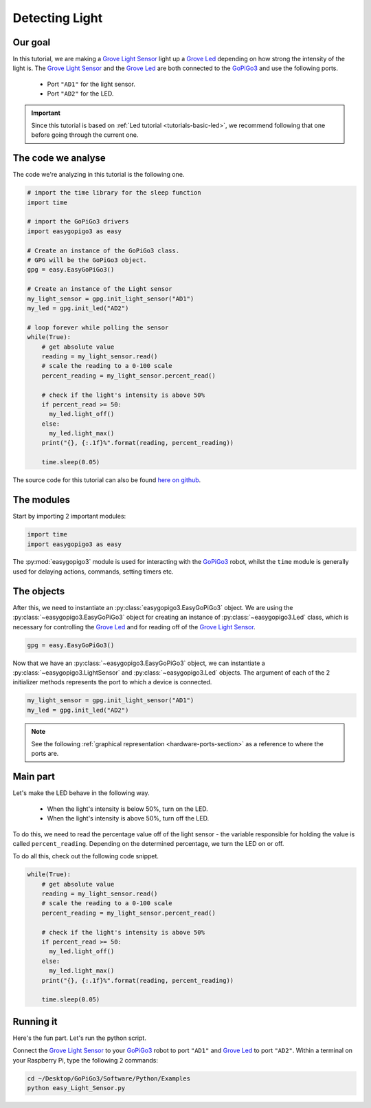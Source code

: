 .. _tutorials-basic-light-sensor:

***************
Detecting Light
***************

========
Our goal
========

In this tutorial, we are making a `Grove Light Sensor`_ light up a `Grove Led`_ depending on how strong the intensity
of the light is. The `Grove Light Sensor`_ and the `Grove Led`_ are both connected to the `GoPiGo3`_ and use the following ports.

   * Port ``"AD1"`` for the light sensor.
   * Port ``"AD2"`` for the LED.

.. important::

   Since this tutorial is based on :ref:`Led tutorial <tutorials-basic-led>`, we recommend following that one before going through the current one.


===================
The code we analyse
===================

The code we're analyzing in this tutorial is the following one.

.. code-block:: python

    # import the time library for the sleep function
    import time

    # import the GoPiGo3 drivers
    import easygopigo3 as easy

    # Create an instance of the GoPiGo3 class.
    # GPG will be the GoPiGo3 object.
    gpg = easy.EasyGoPiGo3()

    # Create an instance of the Light sensor
    my_light_sensor = gpg.init_light_sensor("AD1")
    my_led = gpg.init_led("AD2")

    # loop forever while polling the sensor
    while(True):
        # get absolute value
        reading = my_light_sensor.read()
        # scale the reading to a 0-100 scale
        percent_reading = my_light_sensor.percent_read()

        # check if the light's intensity is above 50%
        if percent_read >= 50:
          my_led.light_off()
        else:
          my_led.light_max()
        print("{}, {:.1f}%".format(reading, percent_reading))

        time.sleep(0.05)

The source code for this tutorial can also be found `here on github <https://github.com/DexterInd/GoPiGo3/blob/master/Software/Python/Examples/easy_Light_Sensor.py>`_.


===========
The modules
===========

Start by importing 2 important modules:

.. code-block:: python

   import time
   import easygopigo3 as easy

The :py:mod:`easygopigo3` module is used for interacting with the `GoPiGo3`_ robot, whilst
the ``time`` module is generally used for delaying actions, commands, setting timers etc.

===========
The objects
===========

After this, we need to instantiate an :py:class:`easygopigo3.EasyGoPiGo3` object.
We are using the :py:class:`~easygopigo3.EasyGoPiGo3` object for creating an instance of :py:class:`~easygopigo3.Led` class,
which is necessary for controlling the `Grove Led`_ and for reading off of the `Grove Light Sensor`_.

.. code-block:: python

   gpg = easy.EasyGoPiGo3()

Now that we have an :py:class:`~easygopigo3.EasyGoPiGo3` object, we can instantiate
a :py:class:`~easygopigo3.LightSensor` and :py:class:`~easygopigo3.Led` objects.
The argument of each of the 2 initializer methods represents the port to which a device is connected.

.. code-block:: python

    my_light_sensor = gpg.init_light_sensor("AD1")
    my_led = gpg.init_led("AD2")

.. note::

   See the following :ref:`graphical representation <hardware-ports-section>` as a reference to where the ports are.

=========
Main part
=========

Let's make the LED behave in the following way.

   * When the light's intensity is below 50%, turn on the LED.
   * When the light's intensity is above 50%, turn off the LED.

To do this, we need to read the percentage value off of the light sensor - the variable responsible for holding the value is called ``percent_reading``.
Depending on the determined percentage, we turn the LED on or off.

To do all this, check out the following code snippet.

.. code-block:: python

    while(True):
        # get absolute value
        reading = my_light_sensor.read()
        # scale the reading to a 0-100 scale
        percent_reading = my_light_sensor.percent_read()

        # check if the light's intensity is above 50%
        if percent_read >= 50:
          my_led.light_off()
        else:
          my_led.light_max()
        print("{}, {:.1f}%".format(reading, percent_reading))

        time.sleep(0.05)

==========
Running it
==========

Here's the fun part. Let's run the python script.

Connect the `Grove Light Sensor`_ to your `GoPiGo3`_ robot to port ``"AD1"`` and `Grove Led`_ to port ``"AD2"``.
Within a terminal on your Raspberry Pi, type the following 2 commands:

.. code-block:: console

    cd ~/Desktop/GoPiGo3/Software/Python/Examples
    python easy_Light_Sensor.py

.. image:: http://i.imgur.com/AyVhrvi.gif

.. _grove light sensor: https://www.dexterindustries.com/shop/grove-light-sensor/
.. _grove led: https://www.dexterindustries.com/shop/grove-red-led/
.. _gopigo3: https://www.dexterindustries.com/shop/gopigo-advanced-starter-kit/

